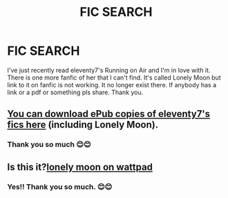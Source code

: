 #+TITLE: FIC SEARCH

* FIC SEARCH
:PROPERTIES:
:Author: Nikahat
:Score: 1
:DateUnix: 1593307588.0
:DateShort: 2020-Jun-28
:END:
I've just recently read eleventy7's Running on Air and I'm in love with it. There is one more fanfic of her that I can't find. It's called Lonely Moon but link to it on fanfic is not working. It no longer exist there. If anybody has a link or a pdf or something pls share. Thank you.


** [[https://onedrive.live.com/?authkey=%21AH1sQRUrTp3Lc78&id=30883A0D03BF9E08%21764716&cid=30883A0D03BF9E08][You can download ePub copies of eleventy7's fics here]] (including Lonely Moon).
:PROPERTIES:
:Author: BridgetCarle
:Score: 3
:DateUnix: 1593308901.0
:DateShort: 2020-Jun-28
:END:

*** Thank you so much 😊😊
:PROPERTIES:
:Author: Nikahat
:Score: 1
:DateUnix: 1593319318.0
:DateShort: 2020-Jun-28
:END:


** Is this it?[[https://www.wattpad.com/193520984-lonely-moon-chapter-one][lonely moon on wattpad]]
:PROPERTIES:
:Author: Kininger625
:Score: 2
:DateUnix: 1593307835.0
:DateShort: 2020-Jun-28
:END:

*** Yes!! Thank you so much. 😊😊
:PROPERTIES:
:Author: Nikahat
:Score: 1
:DateUnix: 1593319434.0
:DateShort: 2020-Jun-28
:END:
